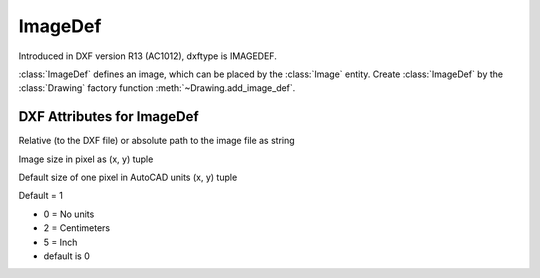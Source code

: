 ImageDef
========

.. class:: ImageDef(DXFObject)

Introduced in DXF version R13 (AC1012), dxftype is IMAGEDEF.

:class:`ImageDef` defines an image, which can be placed by the :class:`Image` entity. Create :class:`ImageDef` by
the :class:`Drawing` factory function :meth:`~Drawing.add_image_def`.


DXF Attributes for ImageDef
---------------------------

.. attribute:: ImageDef.dxf.filename

Relative (to the DXF file) or absolute path to the image file as string

.. attribute:: ImageDef.dxf.image_size

Image size in pixel as (x, y) tuple

.. attribute:: ImageDef.dxf.pixel_size

Default size of one pixel in AutoCAD units (x, y) tuple

.. attribute:: ImageDef.dxf.loaded

Default = 1

.. attribute:: ImageDef.dxf.resolution_units

- 0 = No units
- 2 = Centimeters
- 5 = Inch
- default is 0

